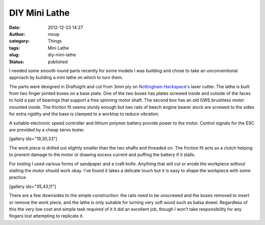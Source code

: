 DIY Mini Lathe
##############
:date: 2012-12-23 14:27
:author: moop
:category: Things
:tags: Mini Lathe
:slug: diy-mini-lathe
:status: published

|Mini Lathe|

I needed some smooth round parts recently for some models I was building
and chose to take an unconventional approach by building a mini lathe on
which to turn them.

The parts were designed in Draftsight and cut from 3mm ply on
`Nottingham Hackspace's <http://www.nottinghack.co.uk/>`__ laser cutter.
The lathe is built from two finger jointed boxes on a base plate. One of
the two boxes has plates screwed inside and outside of the faces to hold
a pair of bearings that support a free spinning motor shaft. The second
box has an old GWS brushless motor mounted inside. The friction fit
seems sturdy enough but two rails of beech engine bearer stock are
screwed to the sides for extra rigidity and the base is clamped to a
worktop to reduce vibration.

A suitable electronic speed controller and lithium polymer battery
provide power to the motor. Control signals for the ESC are provided by
a cheap servo tester.

[gallery ids="19,30,33"]

The work piece is drilled out slightly smaller than the two shafts and
threaded on. The friction fit acts as a clutch helping to prevent damage
to the motor or drawing excess current and puffing the battery if it
stalls.

For tooling I used various forms of sandpaper and a craft knife.
Anything that will cut or erode the workpiece without stalling the motor
should work okay. I've found it takes a delicate touch but it is easy to
shape the workpiece with some practice.

[gallery ids="35,43,11"]

There are a few downsides to the simple construction: the rails need to
be unscrewed and the boxes removed to insert or remove the work piece,
and the lathe is only suitable for turning very soft wood such as balsa
dowel. Regardless of this the very low cost and simple task required of
it it did an excellent job, though I won't take responsibility for any
fingers lost attempting to replicate it.

.. |Mini Lathe| image:: http://www.moop.org.uk/wp-content/uploads/2012/12/2012-12-23-12.05.48.jpg
   :class: alignnone wp-image-7
   :width: 933px
   :height: 559px
   :target: http://www.moop.org.uk/index.php/2012/12/23/diy-mini-lathe/2012-12-23-12-05-48/
